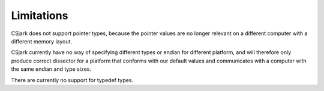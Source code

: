 =============
 Limitations
=============

CSjark does not support pointer types, because the pointer values are no longer relevant on a different computer with a different memory layout.

CSjark currently have no way of specifying different types or endian for different platform, and will therefore only produce correct dissector for a platform that conforms with our default values and communicates with a computer with the same endian and type sizes.

There are currently no support for typedef types.